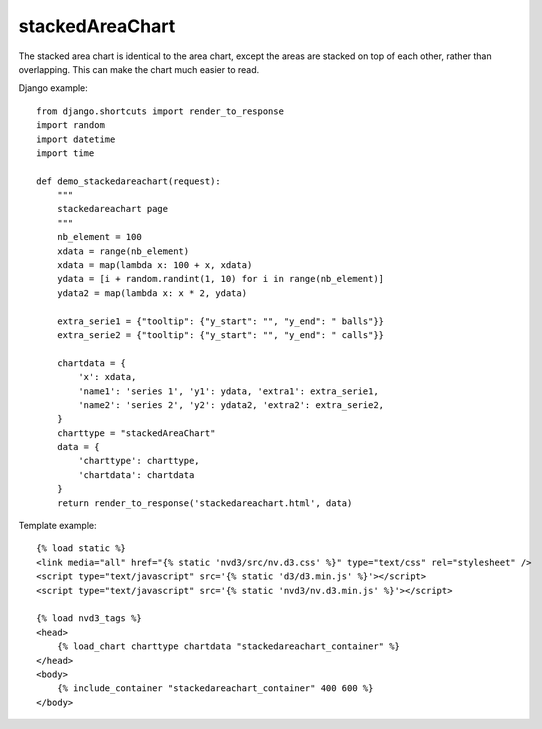 
.. _stackedAreaChart-model:

stackedAreaChart
----------------

The stacked area chart is identical to the area chart, except the areas are stacked
on top of each other, rather than overlapping. This can make the chart much easier to read.

.. image:: ../_static/screenshot/stackedAreaChart.png

Django example::

    from django.shortcuts import render_to_response
    import random
    import datetime
    import time

    def demo_stackedareachart(request):
        """
        stackedareachart page
        """
        nb_element = 100
        xdata = range(nb_element)
        xdata = map(lambda x: 100 + x, xdata)
        ydata = [i + random.randint(1, 10) for i in range(nb_element)]
        ydata2 = map(lambda x: x * 2, ydata)

        extra_serie1 = {"tooltip": {"y_start": "", "y_end": " balls"}}
        extra_serie2 = {"tooltip": {"y_start": "", "y_end": " calls"}}

        chartdata = {
            'x': xdata,
            'name1': 'series 1', 'y1': ydata, 'extra1': extra_serie1,
            'name2': 'series 2', 'y2': ydata2, 'extra2': extra_serie2,
        }
        charttype = "stackedAreaChart"
        data = {
            'charttype': charttype,
            'chartdata': chartdata
        }
        return render_to_response('stackedareachart.html', data)

Template example::

    {% load static %}
    <link media="all" href="{% static 'nvd3/src/nv.d3.css' %}" type="text/css" rel="stylesheet" />
    <script type="text/javascript" src='{% static 'd3/d3.min.js' %}'></script>
    <script type="text/javascript" src='{% static 'nvd3/nv.d3.min.js' %}'></script>

    {% load nvd3_tags %}
    <head>
        {% load_chart charttype chartdata "stackedareachart_container" %}
    </head>
    <body>
        {% include_container "stackedareachart_container" 400 600 %}
    </body>
